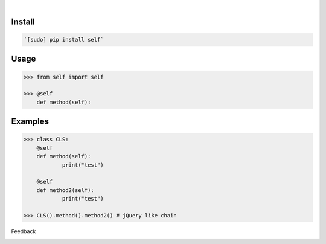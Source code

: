.. image:: https://img.shields.io/pypi/pyversions/self.svg
    :target: https://pypi.org/pypi/self/

|

.. image:: https://api.codacy.com/project/badge/Grade/34c672515f7b472fb120e9608979f47d
    :target: https://www.codacy.com/app/looking-for-a-job/self.py
.. image:: https://www.codefactor.io/repository/github/looking-for-a-job/self.py/badge
    :target: https://www.codefactor.io/repository/github/looking-for-a-job/self.py
.. image:: https://codeclimate.com/github/looking-for-a-job/self.py/badges/gpa.svg
    :target: https://codeclimate.com/github/looking-for-a-job/self.py
.. image:: https://img.shields.io/scrutinizer/g/looking-for-a-job/self.py.svg
    :target: https://scrutinizer-ci.com/g/looking-for-a-job/self.py/
.. image:: https://bettercodehub.com/edge/badge/looking-for-a-job/self.py?branch=master
    :target: https://bettercodehub.com/results/looking-for-a-job/self.py
.. image:: https://sonarcloud.io/api/project_badges/measure?project=self.py&metric=code_smells
    :target: https://sonarcloud.io/dashboard?id=self.py

Install
```````


.. code:: bash

    `[sudo] pip install self`

Usage
`````


.. code:: python

    >>> from self import self
    
    >>> @self
    	def method(self):


Examples
````````


.. code:: python

    >>> class CLS:
    	@self
    	def method(self):
    		print("test")
    
    	@self
    	def method2(self):
    		print("test")
    
    >>> CLS().method().method2() # jQuery like chain



Feedback



.. image:: https://img.shields.io/github/issues/looking-for-a-job/self.py.svg
    :target: https://github.com/looking-for-a-job

.. image:: https://img.shields.io/github/stars/looking-for-a-job/self.py.svg?style=social&label=Stars
    :target: https://github.com/looking-for-a-job/self.py

.. image:: https://img.shields.io/github/issues/looking-for-a-job/self.py.svg
    :target: https://github.com/looking-for-a-job/self.py/issues
